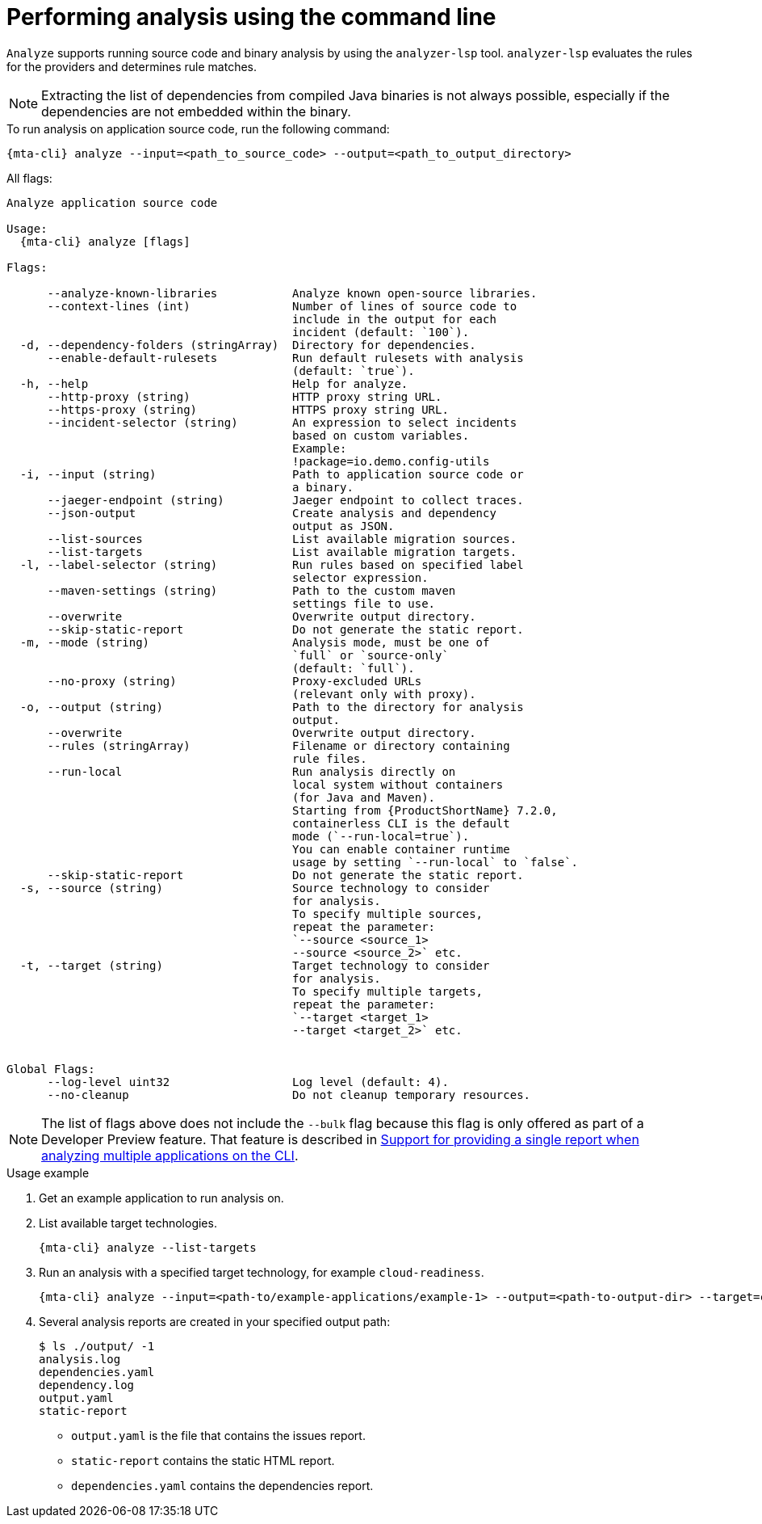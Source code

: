 // Module included in the following assemblies:
//
// * docs/cli-guide/master.adoc

:_mod-doc-content-type: CONCEPT
[id="mta-cli-analyze_{context}"]
= Performing analysis using the command line

`Analyze` supports running source code and binary analysis by using the `analyzer-lsp` tool. `analyzer-lsp` evaluates the rules for the providers and determines rule matches. 	

NOTE: Extracting the list of dependencies from compiled Java binaries is not always possible, especially if the dependencies are not embedded within the binary.

.To run analysis on application source code, run the following command:

[source,terminal,subs="attributes+"]
----
{mta-cli} analyze --input=<path_to_source_code> --output=<path_to_output_directory>
----

All flags:

[source,terminal,subs="attributes+"]
----
Analyze application source code

Usage:
  {mta-cli} analyze [flags]

Flags:

      --analyze-known-libraries           Analyze known open-source libraries.
      --context-lines (int)               Number of lines of source code to
                                          include in the output for each
                                          incident (default: `100`).
  -d, --dependency-folders (stringArray)  Directory for dependencies.
      --enable-default-rulesets           Run default rulesets with analysis
                                          (default: `true`).
  -h, --help                              Help for analyze.
      --http-proxy (string)               HTTP proxy string URL.
      --https-proxy (string)              HTTPS proxy string URL.
      --incident-selector (string)        An expression to select incidents
                                          based on custom variables.
                                          Example:
                                          !package=io.demo.config-utils
  -i, --input (string)                    Path to application source code or
                                          a binary.
      --jaeger-endpoint (string)          Jaeger endpoint to collect traces.
      --json-output                       Create analysis and dependency
                                          output as JSON.
      --list-sources                      List available migration sources.
      --list-targets                      List available migration targets.
  -l, --label-selector (string)           Run rules based on specified label
                                          selector expression.
      --maven-settings (string)           Path to the custom maven
                                          settings file to use.
      --overwrite                         Overwrite output directory.
      --skip-static-report                Do not generate the static report.
  -m, --mode (string)                     Analysis mode, must be one of
                                          `full` or `source-only`
                                          (default: `full`).
      --no-proxy (string)                 Proxy-excluded URLs
                                          (relevant only with proxy).
  -o, --output (string)                   Path to the directory for analysis
                                          output.
      --overwrite                         Overwrite output directory.
      --rules (stringArray)               Filename or directory containing
                                          rule files.
      --run-local                         Run analysis directly on 
                                          local system without containers 
                                          (for Java and Maven). 
                                          Starting from {ProductShortName} 7.2.0, 
                                          containerless CLI is the default 
                                          mode (`--run-local=true`).
                                          You can enable container runtime
                                          usage by setting `--run-local` to `false`.
      --skip-static-report                Do not generate the static report.
  -s, --source (string)                   Source technology to consider
                                          for analysis.
                                          To specify multiple sources,
                                          repeat the parameter:
                                          `--source <source_1>
                                          --source <source_2>` etc.
  -t, --target (string)                   Target technology to consider
                                          for analysis.
                                          To specify multiple targets,
                                          repeat the parameter:
                                          `--target <target_1>
                                          --target <target_2>` etc.


Global Flags:
      --log-level uint32                  Log level (default: 4).
      --no-cleanup                        Do not cleanup temporary resources.
----

[NOTE]
====
The list of flags above does not include the `--bulk` flag because this flag is only offered as part of a Developer Preview feature. That feature is described in xref:mta-cli-run-multiple-apps_{context}[Support for providing a single report when analyzing multiple applications on the CLI].
====
.Usage example

. Get an example application to run analysis on.
. List available target technologies.
+
[source,terminal,subs="attributes+"]
----
{mta-cli} analyze --list-targets
----
. Run an analysis with a specified target technology, for example `cloud-readiness`.
+
[source,terminal,subs="attributes+"]
----
{mta-cli} analyze --input=<path-to/example-applications/example-1> --output=<path-to-output-dir> --target=cloud-readiness
----
. Several analysis reports are created in your specified output path:
+
[source,terminal,subs="attributes+"]

----
$ ls ./output/ -1
analysis.log
dependencies.yaml
dependency.log
output.yaml
static-report
----
+
* `output.yaml` is the file that contains the issues report.
* `static-report` contains the static HTML report.
* `dependencies.yaml` contains the dependencies report.

